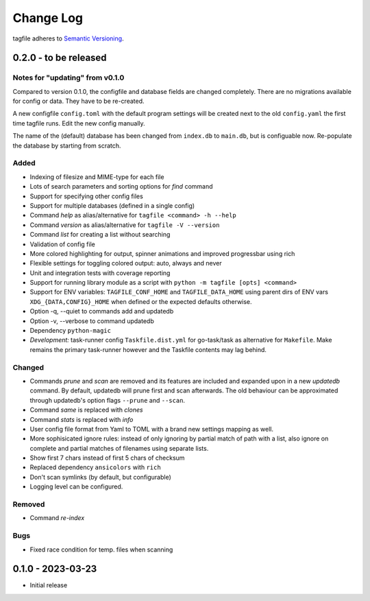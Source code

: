Change Log
==========

tagfile adheres to `Semantic Versioning <http://semver.org/>`_.


0.2.0 - to be released
----------------------

Notes for "updating" from v0.1.0
################################

Compared to version 0.1.0, the configfile and database fields are
changed completely. There are no migrations available for config or
data. They have to be re-created.

A new configfile ``config.toml`` with the default program settings will
be created next to the old ``config.yaml`` the first time tagfile runs.
Edit the new config manually.

The name of the (default) database has been changed from ``index.db``
to ``main.db``, but is configuable now. Re-populate the database by
starting from scratch.

Added
#####
- Indexing of filesize and MIME-type for each file
- Lots of search parameters and sorting options for *find* command
- Support for specifying other config files
- Support for multiple databases (defined in a single config)
- Command *help* as alias/alternative for ``tagfile <command> -h --help``
- Command *version* as alias/alternative for ``tagfile -V --version``
- Command *list* for creating a list without searching
- Validation of config file
- More colored highlighting for output, spinner animations and improved
  progressbar using rich
- Flexible settings for toggling colored output: auto, always and never
- Unit and integration tests with coverage reporting
- Support for running library module as a script with
  ``python -m tagfile [opts] <command>``
- Support for ENV variables: ``TAGFILE_CONF_HOME`` and
  ``TAGFILE_DATA_HOME`` using parent dirs of ENV vars
  ``XDG_{DATA,CONFIG}_HOME`` when defined or the expected defaults
  otherwise.
- Option -q, --quiet to commands add and updatedb
- Option -v, --verbose to command updatedb
- Dependency ``python-magic``
- *Development:* task-runner config ``Taskfile.dist.yml`` for
  go-task/task as alternative for ``Makefile``. Make remains the primary
  task-runner however and the Taskfile contents may lag behind.

Changed
#######

- Commands *prune* and *scan* are removed and its features are
  included and expanded upon in a new *updatedb* command. By default,
  updatedb will prune first and scan afterwards. The old behaviour can be
  approximated through updatedb's option flags ``--prune`` and ``--scan``.
- Command *same* is replaced with *clones*
- Command *stats* is replaced with *info*
- User config file format from Yaml to TOML with a brand new settings
  mapping as well.
- More sophisicated ignore rules: instead of only ignoring by partial
  match of path with a list, also ignore on complete and partial matches
  of filenames using separate lists.
- Show first 7 chars instead of first 5 chars of checksum
- Replaced dependency ``ansicolors`` with ``rich``
- Don't scan symlinks (by default, but configurable)
- Logging level can be configured.

Removed
#######

- Command *re-index*

Bugs
####

- Fixed race condition for temp. files when scanning


0.1.0 - 2023-03-23
------------------

- Initial release
